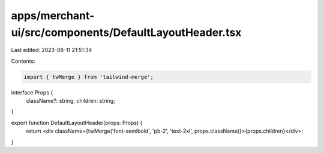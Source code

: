 apps/merchant-ui/src/components/DefaultLayoutHeader.tsx
=======================================================

Last edited: 2023-08-11 21:51:34

Contents:

.. code-block:: tsx

    import { twMerge } from 'tailwind-merge';

interface Props {
    className?: string;
    children: string;
}

export function DefaultLayoutHeader(props: Props) {
    return <div className={twMerge('font-semibold', 'pb-2', 'text-2xl', props.className)}>{props.children}</div>;
}


